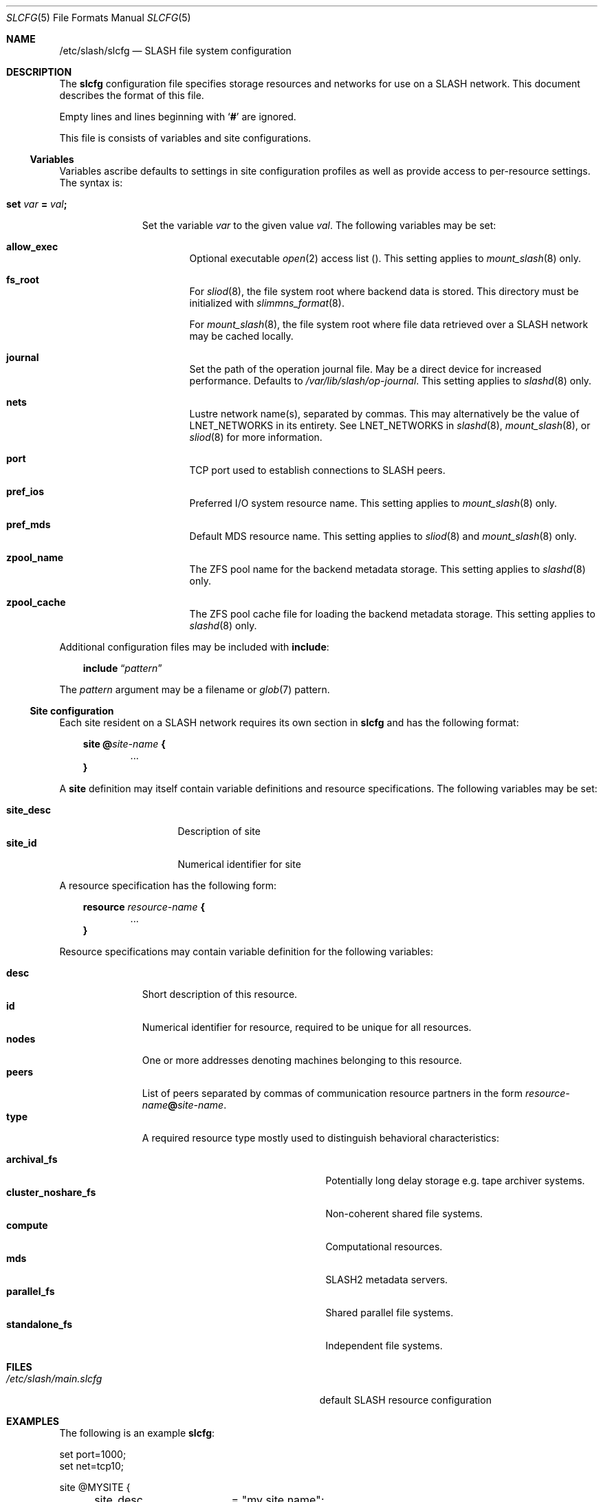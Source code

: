 .\" $Id$
.\" %PSC_START_COPYRIGHT%
.\" -----------------------------------------------------------------------------
.\" Copyright (c) 2009-2011, Pittsburgh Supercomputing Center (PSC).
.\"
.\" Permission to use, copy, and modify this software and its documentation
.\" without fee for personal use or non-commercial use within your organization
.\" is hereby granted, provided that the above copyright notice is preserved in
.\" all copies and that the copyright and this permission notice appear in
.\" supporting documentation.  Permission to redistribute this software to other
.\" organizations or individuals is not permitted without the written permission
.\" of the Pittsburgh Supercomputing Center.  PSC makes no representations about
.\" the suitability of this software for any purpose.  It is provided "as is"
.\" without express or implied warranty.
.\" -----------------------------------------------------------------------------
.\" %PSC_END_COPYRIGHT%
.Dd July 11, 2011
.Dt SLCFG 5
.ds volume PSC \- SLASH Administrator's Manual
.Os http://www.psc.edu/
.Sh NAME
.Nm /etc/slash/slcfg
.Nd
.Tn SLASH
file system configuration
.Sh DESCRIPTION
The
.Nm slcfg
configuration file specifies storage resources and networks for use on a
.Tn SLASH
network.
This document describes the format of this file.
.Pp
Empty lines and lines beginning with
.Sq Li #
are ignored.
.Pp
This file is consists of variables and site configurations.
.Ss Variables
Variables ascribe defaults to settings in site configuration profiles
as well as provide access to per-resource settings.
The syntax is:
.Bl -tag -offset 3n
.It Xo
.Ic set Ar var Li =
.Ar val Ns Li ;\&
.Xc
.Pp
Set the variable
.Ar var
to the given value
.Ar val .
The following variables may be set:
.Bl -tag -offset 3n -width 1n
.It Ic allow_exec
Optional executable
.Xr open 2
access list
.Pq .
This setting applies to
.Xr mount_slash 8
only.
.It Ic fs_root
For
.Xr sliod 8 ,
the file system root where backend data is stored.
This directory must be initialized with
.Xr slimmns_format 8 .
.Pp
For
.Xr mount_slash 8 ,
the file system root where file data retrieved over a
.Tn SLASH
network may be cached locally.
.It Ic journal
Set the path of the operation journal file.
May be a direct device for increased performance.
Defaults to
.Pa /var/lib/slash/op-journal .
This setting applies to
.Xr slashd 8
only.
.It Ic nets
Lustre network name(s), separated by commas.
This may alternatively be the value of
.Ev LNET_NETWORKS
in its entirety.
See
.Ev LNET_NETWORKS
in
.Xr slashd 8 ,
.Xr mount_slash 8 ,
or
.Xr sliod 8
for more information.
.It Ic port
.Tn TCP
port used to establish connections to
.Tn SLASH
peers.
.It Ic pref_ios
Preferred
.Tn I/O
system resource name.
This setting applies to
.Xr mount_slash 8
only.
.It Ic pref_mds
Default
.Tn MDS
resource name.
This setting applies to
.Xr sliod 8
and
.Xr mount_slash 8
only.
.It Ic zpool_name
The
.Tn ZFS
pool name for the backend metadata storage.
This setting applies to
.Xr slashd 8
only.
.It Ic zpool_cache
The
.Tn ZFS
pool cache file for loading the backend metadata storage.
This setting applies to
.Xr slashd 8
only.
.El
.El
.Pp
Additional configuration files may be included with
.Ic include :
.Bd -literal -offset 3n
.Ic include Dq Ar pattern
.Ed
.Pp
The
.Ar pattern
argument may be a filename or
.Xr glob 7
pattern.
.Ss Site configuration
Each site resident on a
.Tn SLASH
network requires its own section in
.Nm slcfg
and has the following format:
.Bd -unfilled -offset 3n
.Ic site @ Ns Ar site-name Li {
.D1 ...
.Li }
.Ed
.Pp
A
.Ic site
definition may itself contain variable definitions and resource
specifications.
The following variables may be set:
.Pp
.Bl -tag -offset 3n -width site_descXX -compact
.It Ic site_desc
Description of site
.It Ic site_id
Numerical identifier for site
.El
.Pp
A resource specification has the following form:
.Bd -unfilled -offset 3n
.Ic resource Ar resource-name Li {
.D1 ...
.Li }
.Ed
.Pp
Resource specifications may contain variable definition for the
following variables:
.Pp
.Bl -tag -offset 3n -width Ds -compact
.It Ic desc
Short description of this resource.
.It Ic id
Numerical identifier for resource, required to be unique for all
resources.
.It Ic nodes
One or more addresses denoting machines belonging to this resource.
.It Ic peers
List of peers separated by commas of communication resource partners in
the form
.Ar resource-name Ns Li @ Ns Ar site-name .
.It Ic type
A required resource type mostly used to distinguish behavioral
characteristics:
.Pp
.Bl -tag -width cluster_noshare_fsX -offset 3n -compact
.It Ic archival_fs
Potentially long delay storage e.g. tape archiver systems.
.It Ic cluster_noshare_fs
Non-coherent shared file systems.
.It Ic compute
Computational resources.
.It Ic mds
.Tn SLASH2
metadata servers.
.It Ic parallel_fs
Shared parallel file systems.
.It Ic standalone_fs
Independent file systems.
.El
.El
.Sh FILES
.Bl -tag -width Pa -compact
.It Pa /etc/slash/main.slcfg
default
.Tn SLASH
resource configuration
.El
.Sh EXAMPLES
The following is an example
.Nm slcfg :
.Bd -literal
set port=1000;
set net=tcp10;

site @MYSITE {
	site_desc	= "my site name";
	site_id		= 1;

	resource parfs {
		desc	= "my parallel file system";
		type	= parallel_fs;
		id	= 1;
		nodes	= 128.182.112.110,
			  128.182.112.111,
			  128.182.112.112,
			  128.182.112.113;
		peers	= supercomputer@MYSITE,
			  bigstore@MYSITE;
	}

	resource bigstore {
		desc	= "my archival storage system";
		type	= archival_fs;
		id	= 2;
		nodes	= 128.182.112.242,
			  128.182.112.240,
			  128.182.112.105,
			  128.182.112.226;
		peers	= parfs@MYSITE;
	}

	resource supercomputer {
		desc	= "my computation resource";
		type	= compute;
		id	= 3;
		nodes	= login0, login1;
		peers	= parfs@MYSITE;
	}

	resource user_pc {
		desc	= "user home network";
		type	= archival_fs;
		id	= 4;
		nodes	= 67.171.74.150;
		peers	= parfs@MYSITE;
	}

	resource test {
		desc	= "test network";
		type	= mds;
		id	= 5;
		fsroot	= /tmp/slashfs;
		nodes	= 10.32.5.82;
		peers	= parfs@MYSITE;
	}
}
.Ed
.Sh SEE ALSO
.Xr sladm 7 ,
.Xr slashd 8 ,
.Xr sliod 8
